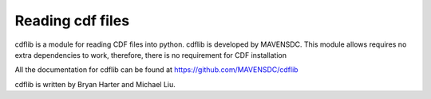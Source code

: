 Reading cdf files
=================

cdflib is a module for reading CDF files into python. cdflib is developed by
MAVENSDC. This module allows requires no extra dependencies to work, therefore,
there is no requirement for CDF installation

All the documentation for cdflib can be found at
https://github.com/MAVENSDC/cdflib

cdflib is written by Bryan Harter and Michael Liu.
